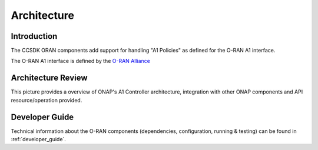 .. SPDX-License-Identifier: CC-BY-4.0
.. Copyright 2022 Nordix Foundation
.. _architecture:


Architecture
============

************
Introduction
************


The CCSDK ORAN components add support for handling "A1 Policies" as defined for the O-RAN A1 interface.

The O-RAN A1 interface is defined by the `O-RAN Alliance <https://www.o-ran.org>`_


*******************
Architecture Review
*******************

This picture provides a overview of ONAP's A1 Controller architecture,
integration with other ONAP components and API resource/operation provided.

.. image:: ../media/ONAP-A1ControllerArchitecture.png
   :width: 500pt


***************
Developer Guide
***************

Technical information about the O-RAN components (dependencies, configuration, running & testing) can be found in :ref:`developer_guide`.

